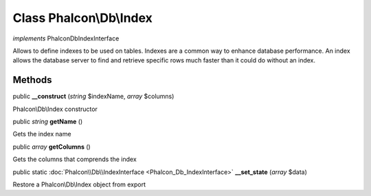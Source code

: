Class **Phalcon\\Db\\Index**
============================

*implements* Phalcon\Db\IndexInterface

Allows to define indexes to be used on tables. Indexes are a common way to enhance database performance. An index allows the database server to find and retrieve specific rows much faster than it could do without an index.


Methods
---------

public  **__construct** (*string* $indexName, *array* $columns)

Phalcon\\Db\\Index constructor



public *string*  **getName** ()

Gets the index name



public *array*  **getColumns** ()

Gets the columns that comprends the index



public static :doc:`Phalcon\\Db\\IndexInterface <Phalcon_Db_IndexInterface>`  **__set_state** (*array* $data)

Restore a Phalcon\\Db\\Index object from export



